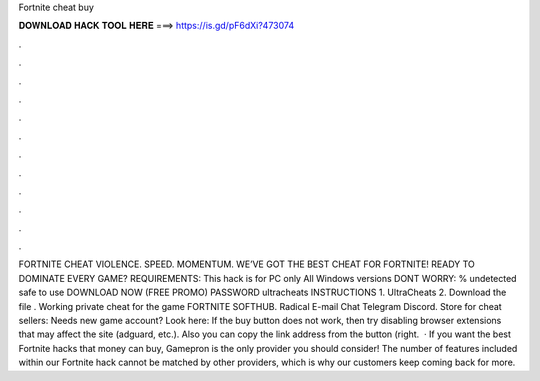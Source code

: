 Fortnite cheat buy

𝐃𝐎𝐖𝐍𝐋𝐎𝐀𝐃 𝐇𝐀𝐂𝐊 𝐓𝐎𝐎𝐋 𝐇𝐄𝐑𝐄 ===> https://is.gd/pF6dXi?473074

.

.

.

.

.

.

.

.

.

.

.

.

FORTNITE CHEAT VIOLENCE. SPEED. MOMENTUM. WE’VE GOT THE BEST CHEAT FOR FORTNITE! READY TO DOMINATE EVERY GAME? REQUIREMENTS: This hack is for PC only All Windows versions DONT WORRY: % undetected safe to use DOWNLOAD NOW (FREE PROMO) PASSWORD ultracheats INSTRUCTIONS 1. UltraCheats 2. Download the file . Working private cheat for the game FORTNITE SOFTHUB. Radical E-mail Chat Telegram Discord. Store for cheat sellers:  Needs new game account? Look here: If the buy button does not work, then try disabling browser extensions that may affect the site (adguard, etc.). Also you can copy the link address from the button (right.  · If you want the best Fortnite hacks that money can buy, Gamepron is the only provider you should consider! The number of features included within our Fortnite hack cannot be matched by other providers, which is why our customers keep coming back for more.